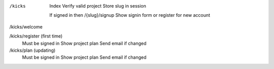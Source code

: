 
/kicks

    Index
    Verify valid project
    Store slug in session

    If signed in then /{slug}/signup
    Show signin form or register for new account

/kicks/welcome


/kicks/register (first time)
    Must be signed in
    Show project plan
    Send email if changed

/kicks/plan (updating)
    Must be signed in
    Show project plan
    Send email if changed
